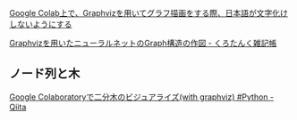 #+startup: indent show2levels
#+title:
#+author masayuki


[[https://zenn.dev/yuichiyazaki/articles/615b14fc9f62a9][Google Colab上で、Graphvizを用いてグラフ描画をする際、日本語が文字化け
しないようにする]]

[[https://blacktanktop.hatenablog.com/entry/2021/10/12/064540][Graphvizを用いたニューラルネットのGraph構造の作図 - くろたんく雑記帳]]

** ノード列と木

[[https://qiita.com/jimeJIME/items/427c0f91d5d5bd51a9ce][Google Colaboratoryで二分木のビジュアライズ(with graphviz) #Python - Qiita]]

